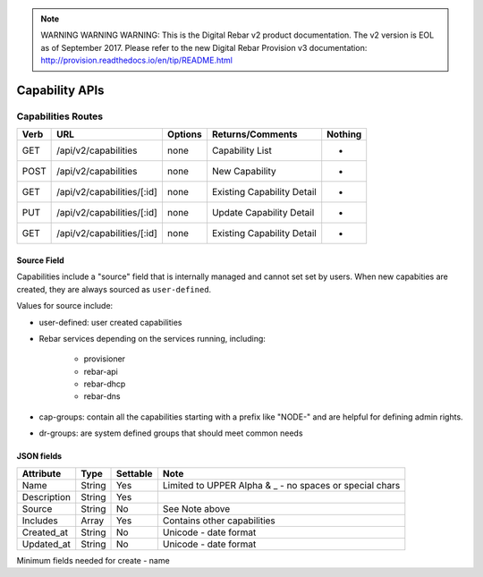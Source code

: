 
.. note:: WARNING WARNING WARNING:  This is the Digital Rebar v2 product documentation.  The v2 version is EOL as of September 2017.  Please refer to the new Digital Rebar Provision v3 documentation:  http:\/\/provision.readthedocs.io\/en\/tip\/README.html

.. index::
  pair: Capability; API

.. _api_capability:

Capability APIs
~~~~~~~~~~~~~~~

Capabilities Routes
^^^^^^^^^^^^^^^^^^^

+--------+-------------------------------------------------------+-----------+-----------------------------------------------------------+------------+
| Verb   | URL                                                   | Options   | Returns/Comments                                          | Nothing    |
+========+=======================================================+===========+===========================================================+============+
| GET    | /api/v2/capabilities                                  | none      | Capability List                                           | -          |
+--------+-------------------------------------------------------+-----------+-----------------------------------------------------------+------------+
| POST   | /api/v2/capabilities                                  | none      | New Capability                                            | -          |
+--------+-------------------------------------------------------+-----------+-----------------------------------------------------------+------------+
| GET    | /api/v2/capabilities/[:id]                            | none      | Existing Capability Detail                                | -          |
+--------+-------------------------------------------------------+-----------+-----------------------------------------------------------+------------+
| PUT    | /api/v2/capabilities/[:id]                            | none      | Update Capability Detail                                  | -          |
+--------+-------------------------------------------------------+-----------+-----------------------------------------------------------+------------+
| GET    | /api/v2/capabilities/[:id]                            | none      | Existing Capability Detail                                | -          |
+--------+-------------------------------------------------------+-----------+-----------------------------------------------------------+------------+


Source Field
------------

Capabilities include a "source" field that is internally managed and cannot set set by users.  When new capabities are created, they are always sourced as ``user-defined``.

Values for source include:

* user-defined: user created capabilities
* Rebar services depending on the services running, including:

	* provisioner
	* rebar-api
	* rebar-dhcp
	* rebar-dns

* cap-groups: contain all the capabilities starting with a prefix like "NODE-" and are helpful for defining admin rights.
* dr-groups: are system defined groups that should meet common needs


JSON fields
-----------

+---------------+----------------+------------+-----------------------------------------------------------+
| Attribute     | Type           | Settable   | Note                                                      |
+===============+================+============+===========================================================+
| Name          | String         | Yes        | Limited to UPPER Alpha & _ - no spaces or special chars   |
+---------------+----------------+------------+-----------------------------------------------------------+
| Description   | String         | Yes        |                                                           |
+---------------+----------------+------------+-----------------------------------------------------------+
| Source        | String         | No         | See Note above                                            |
+---------------+----------------+------------+-----------------------------------------------------------+
| Includes      | Array          | Yes        | Contains other capabilities                               |
+---------------+----------------+------------+-----------------------------------------------------------+
| Created\_at   | String         | No         | Unicode - date format                                     |
+---------------+----------------+------------+-----------------------------------------------------------+
| Updated\_at   | String         | No         | Unicode - date format                                     |
+---------------+----------------+------------+-----------------------------------------------------------+

Minimum fields needed for create - name
